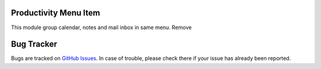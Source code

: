 Productivity Menu Item
======================

This module group calendar, notes and mail inbox in same menu.
Remove 

Bug Tracker
===========

Bugs are tracked on `GitHub Issues <https://github.com/multidadosti-erp/multidadosti-addons/issues>`_.
In case of trouble, please check there if your issue has already been reported.
